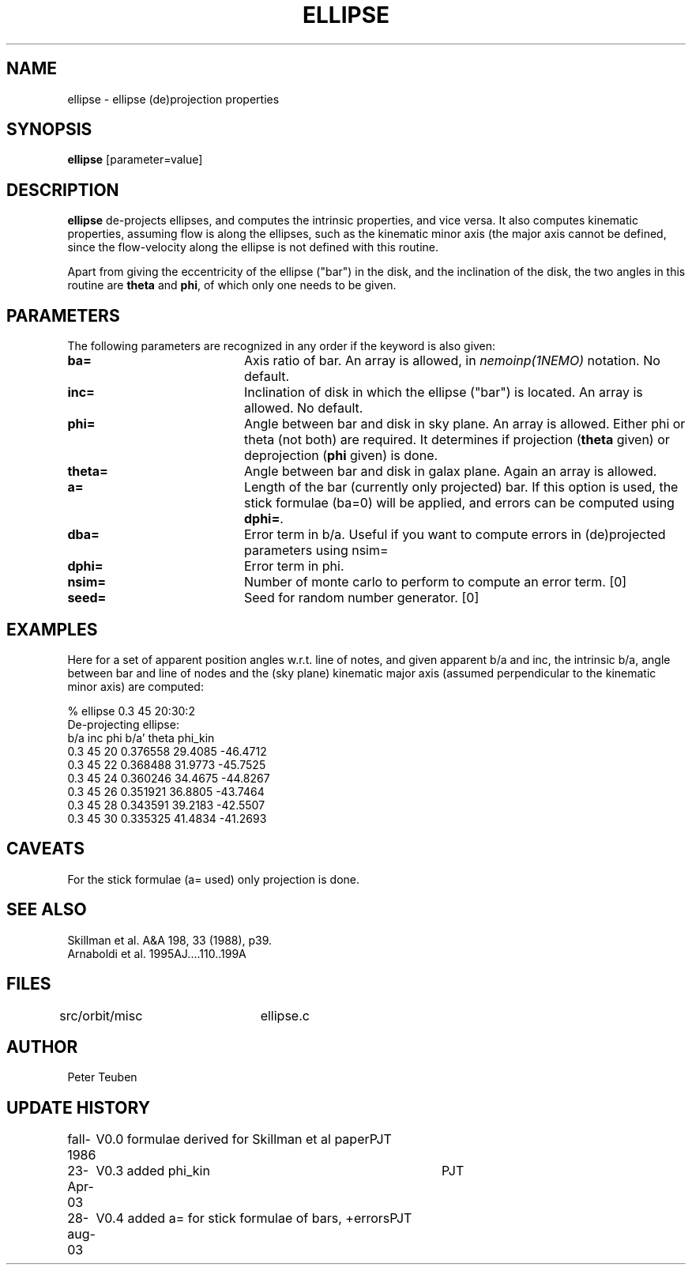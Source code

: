 .TH ELLIPSE 1NEMO "27 August 2003"
.SH NAME
ellipse \- ellipse (de)projection properties
.SH SYNOPSIS
\fBellipse\fP [parameter=value]
.SH DESCRIPTION
\fBellipse\fP de-projects ellipses, and computes the intrinsic properties,
and vice versa. It also computes kinematic properties, assuming flow is
along the ellipses, such as the kinematic minor axis (the major axis
cannot be defined, since the flow-velocity along the ellipse is not
defined with this routine. 
.PP
Apart from giving the eccentricity of the ellipse ("bar") in the disk,
and the inclination of the disk, the two angles in this routine are
\fBtheta\fP and \fBphi\fP, of which only one needs to be given.
.SH PARAMETERS
The following parameters are recognized in any order if the keyword
is also given:
.TP 20
\fBba=\fP
Axis ratio of bar. An array is allowed, in \fInemoinp(1NEMO)\fP 
notation. No default.
.TP
\fBinc=\fP
Inclination of disk in which the ellipse ("bar") is located. 
An array is allowed. No default.
.TP
\fBphi=\fP
Angle between bar and disk in sky plane. An array is allowed.
Either phi or theta (not both) are required. It determines if
projection (\fBtheta\fP given) or deprojection (\fBphi\fP given) 
is done. 
.TP
\fBtheta=\fP
Angle between bar and disk in galax plane. Again an array is allowed.
.TP
\fBa=\fP
Length of the bar (currently only projected) bar. If this option is used,
the stick formulae (ba=0) will be applied, and errors can be computed
using \fBdphi=\fP.
.TP
\fBdba=\fP
Error term in b/a. 
Useful if you want to compute errors in (de)projected
parameters using nsim=
.TP
\fBdphi=\fP
Error term in phi.
.TP
\fBnsim=\fP
Number of monte carlo to perform to compute an error term. [0]
.TP
\fBseed=\fP
Seed for random number generator. [0]
.SH EXAMPLES
Here for a set of apparent position angles w.r.t. line of notes, and given
apparent b/a and inc, the intrinsic b/a, angle between bar and line of nodes
and the (sky plane) kinematic major axis (assumed perpendicular to the 
kinematic minor axis) are computed:
.nf

% ellipse 0.3 45 20:30:2
De-projecting ellipse:
b/a inc phi    b/a'    theta   phi_kin
0.3 45 20    0.376558 29.4085 -46.4712
0.3 45 22    0.368488 31.9773 -45.7525
0.3 45 24    0.360246 34.4675 -44.8267
0.3 45 26    0.351921 36.8805 -43.7464
0.3 45 28    0.343591 39.2183 -42.5507
0.3 45 30    0.335325 41.4834 -41.2693
.fi
.SH CAVEATS
For the stick formulae (a= used) only projection is done.
.SH SEE ALSO
.nf
Skillman et al. A&A 198, 33 (1988), p39.
Arnaboldi et al. 1995AJ....110..199A
.fi
.SH FILES
src/orbit/misc	ellipse.c
.SH AUTHOR
Peter Teuben
.SH UPDATE HISTORY
.nf
.ta +1.0i +4.0i
fall-1986	V0.0 formulae derived for Skillman et al paper	PJT
23-Apr-03	V0.3 added phi_kin	PJT 
28-aug-03	V0.4 added a= for stick formulae of bars, +errors	PJT
.fi
